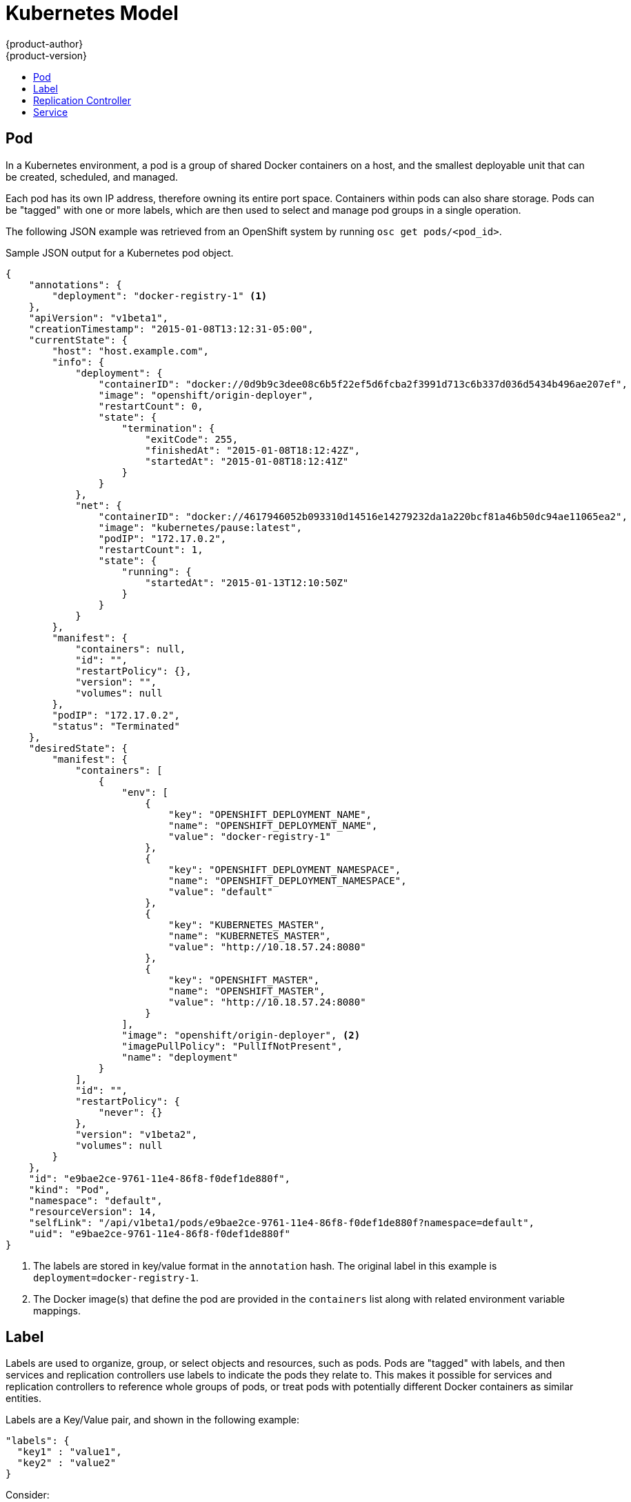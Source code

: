 = Kubernetes Model
{product-author}
{product-version}
:data-uri:
:icons:
:experimental:
:toc: macro
:toc-title:

toc::[]

== Pod

In a Kubernetes environment, a pod is a group of shared Docker containers on a host, and the smallest deployable unit that can be created, scheduled, and managed.

Each pod has its own IP address, therefore owning its entire port space. Containers within pods can also share storage. Pods can be "tagged" with one or more labels, which are then used to select and manage pod groups in a single operation.

The following JSON example was retrieved from an OpenShift system by running `osc get pods/<pod_id>`.

.Sample JSON output for a Kubernetes pod object.
----
{
    "annotations": {
        "deployment": "docker-registry-1" <1>
    },
    "apiVersion": "v1beta1",
    "creationTimestamp": "2015-01-08T13:12:31-05:00",
    "currentState": {
        "host": "host.example.com",
        "info": {
            "deployment": {
                "containerID": "docker://0d9b9c3dee08c6b5f22ef5d6fcba2f3991d713c6b337d036d5434b496ae207ef",
                "image": "openshift/origin-deployer",
                "restartCount": 0,
                "state": {
                    "termination": {
                        "exitCode": 255,
                        "finishedAt": "2015-01-08T18:12:42Z",
                        "startedAt": "2015-01-08T18:12:41Z"
                    }
                }
            },
            "net": {
                "containerID": "docker://4617946052b093310d14516e14279232da1a220bcf81a46b50dc94ae11065ea2",
                "image": "kubernetes/pause:latest",
                "podIP": "172.17.0.2",
                "restartCount": 1,
                "state": {
                    "running": {
                        "startedAt": "2015-01-13T12:10:50Z"
                    }
                }
            }
        },
        "manifest": {
            "containers": null,
            "id": "",
            "restartPolicy": {},
            "version": "",
            "volumes": null
        },
        "podIP": "172.17.0.2",
        "status": "Terminated"
    },
    "desiredState": {
        "manifest": {
            "containers": [
                {
                    "env": [
                        {
                            "key": "OPENSHIFT_DEPLOYMENT_NAME",
                            "name": "OPENSHIFT_DEPLOYMENT_NAME",
                            "value": "docker-registry-1"
                        },
                        {
                            "key": "OPENSHIFT_DEPLOYMENT_NAMESPACE",
                            "name": "OPENSHIFT_DEPLOYMENT_NAMESPACE",
                            "value": "default"
                        },
                        {
                            "key": "KUBERNETES_MASTER",
                            "name": "KUBERNETES_MASTER",
                            "value": "http://10.18.57.24:8080"
                        },
                        {
                            "key": "OPENSHIFT_MASTER",
                            "name": "OPENSHIFT_MASTER",
                            "value": "http://10.18.57.24:8080"
                        }
                    ],
                    "image": "openshift/origin-deployer", <2>
                    "imagePullPolicy": "PullIfNotPresent",
                    "name": "deployment"
                }
            ],
            "id": "",
            "restartPolicy": {
                "never": {}
            },
            "version": "v1beta2",
            "volumes": null
        }
    },
    "id": "e9bae2ce-9761-11e4-86f8-f0def1de880f",
    "kind": "Pod",
    "namespace": "default",
    "resourceVersion": 14,
    "selfLink": "/api/v1beta1/pods/e9bae2ce-9761-11e4-86f8-f0def1de880f?namespace=default",
    "uid": "e9bae2ce-9761-11e4-86f8-f0def1de880f"
}
----
<1> The labels are stored in key/value format in the `annotation` hash. The original label in this example is `deployment=docker-registry-1`.
<2> The Docker image(s) that define the pod are provided in the `containers` list along with related environment variable mappings.

== Label

Labels are used to organize, group, or select objects and resources, such as pods. Pods are "tagged" with labels, and then services and replication controllers use labels to indicate the pods they relate to. This makes it possible for services and replication controllers to reference whole groups of pods, or treat pods with potentially different Docker containers as similar entities.

Labels are a Key/Value pair, and shown in the following example:

----

"labels": {
  "key1" : "value1",
  "key2" : "value2"
}
----

Consider:

* A pod consisting of an nginx Docker container, with the label "role=webserver"
* A pod consisting of an Apache Docker container, with the same label "role=webserver"

A service or replication controller that is defined to use pods with the "role=webserver" label will treat both of these pods as part of the same group. 

For more information on labels, refer to the https://github.com/GoogleCloudPlatform/kubernetes/blob/master/docs/labels.md[Kubernetes documentation]. 

== Replication Controller

A replication controller ensures that a specific number of pods set with the particular label are running at all times. If one of the matching pods or a Kubernetes host goes down, the replication controller will re-instantiate matching pods up to the defined number across the cluster. Likewise, if there are too many running, it will kill the required amount of hosts. Any new pods are created by the template set in the replication controller object.

The replication controller does not perform the auto-scaling, rather, it is controlled by an external auto-scaler, which changes the `replicas` field (see below). Replication controllers are only appropriate for pods with `RestartPolicy = Always`, and a pod with a different restart policy will be refused.  

The most important elements in the JSON structure of a replication controller object are the `replicas` and `replicaSelector` values, as shown in the following example:

----
{
    "kind": "ReplicationControllerList",
    "creationTimestamp": null,
    "selfLink": "/api/v1beta1/replicationControllers",
    "resourceVersion": 27,
    "apiVersion": "v1beta1",
    "items": [
        {
            "id": "docker-registry-1",
            "uid": "7fa58610-9b31-11e4-9dff-f0def1de880f",
            "creationTimestamp": "2015-01-13T09:36:02-05:00",
            "selfLink": "/api/v1beta1/replicationControllers/docker-registry-1?namespace=default",
            "resourceVersion": 26,
            "namespace": "default",
            "annotations": {
                ...
            },
            "desiredState": {
                "replicas": 1, <1>
                "replicaSelector": {
                    "name": "registrypod" <2>
                },
----
<1> The number of copies of the pod to run.
<2> The label selector of the pod to run.

These determine which pods to maintain. For more on replication controllers, see the https://github.com/GoogleCloudPlatform/kubernetes/blob/master/docs/replication-controller.md[Kubernetes documentation].

== Service

A service provides functionality to a set of pods running inside of a Kubernetes cluster, and are determined by the defined policy (sometimes called a micro-service) used to assess the set of pods. Pods can be added or taken away from a service any number of times.

Services assign clients an IP address and port pair that, when accessed, redirect to the appropriate back end. A service uses a label selector to find all the containers running that provide a certain network service on a certain port. The service is then bound to a local port, so to access the service from inside your application or container you simply bind to the local network on the port number for the service.

Like pods, services are REST objects. To create a new service, they can be POSTed to the apiserver. The following example creates a new service with a name of "myapp", which resolves to TCP port 9376 on any pod with the "app=MyApp" label attached:

----
{
  "id": "myapp",
  "selector": {
    "app": "MyApp"
  },
  "containerPort": 9376,
  "protocol": "TCP",
  "port": 8765
}
----

For more on services, see the https://github.com/GoogleCloudPlatform/kubernetes/blob/master/docs/services.md[Kubernetes documentation].
